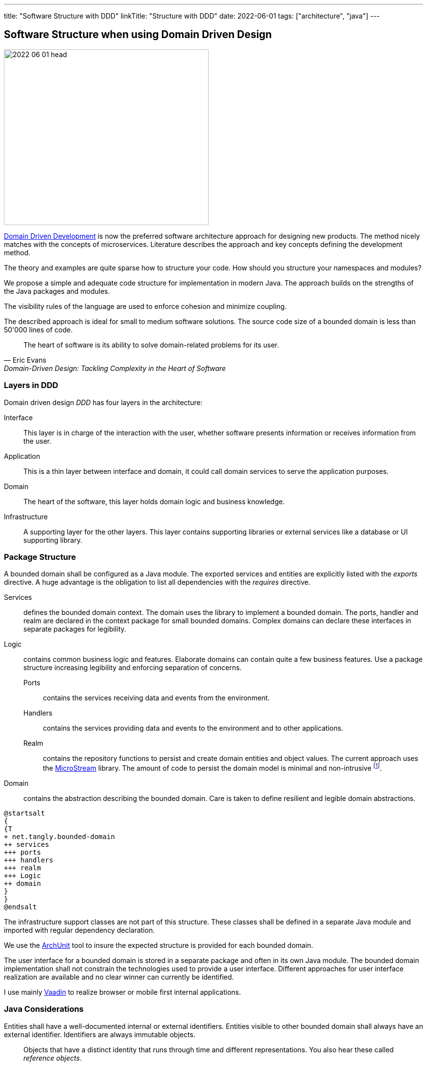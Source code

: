 ---
title: "Software Structure with DDD"
linkTitle: "Structure with DDD"
date: 2022-06-01
tags: ["architecture", "java"]
---

== Software Structure when using Domain Driven Design
:author: Marcel Baumann
:email: <marcel.baumann@tangly.net>
:homepage: https://www.tangly.net/
:company: https://www.tangly.net/[tangly llc]

image::2022-06-01-head.jpg[width=420,height=360,role=left]
https://en.wikipedia.org/wiki/Domain-driven_design[Domain Driven Development] is now the preferred software architecture approach for designing new products.
The method nicely matches with the concepts of microservices.
Literature describes the approach and key concepts defining the development method.

The theory and examples are quite sparse how to structure your code.
How should you structure your namespaces and modules?

We propose a simple and adequate code structure for implementation in modern Java.
The approach builds on the strengths of the Java packages and modules.

The visibility rules of the language are used to enforce cohesion and minimize coupling.

The described approach is ideal for small to medium software solutions.
The source code size of a bounded domain is less than 50'000 lines of code.

[cite,Eric Evans,Domain-Driven Design: Tackling Complexity in the Heart of Software]
____
The heart of software is its ability to solve domain-related problems for its user.
____

=== Layers in DDD

Domain driven design _DDD_ has four layers in the architecture:

Interface::
This layer is in charge of the interaction with the user, whether software presents information or receives information from the user.
Application::
This is a thin layer between interface and domain, it could call domain services to serve the application purposes.
Domain::
The heart of the software, this layer holds domain logic and business knowledge.
Infrastructure::
A supporting layer for the other layers.
This layer contains supporting libraries or external services like a database or UI supporting library.

=== Package Structure

A bounded domain shall be configured as a Java module.
The exported services and entities are explicitly listed with the _exports_ directive.
A huge advantage is the obligation to list all dependencies with the _requires_ directive.

Services::
defines the bounded domain context.
The domain uses the library to implement a bounded domain.
The ports, handler and realm are declared in the context package for small bounded domains.
Complex domains can declare these interfaces in separate packages for legibility.
Logic::
contains common business logic and features.
Elaborate domains can contain quite a few business features.
Use a package structure increasing legibility and enforcing separation of concerns.
Ports:::
contains the services receiving data and events from the environment.
Handlers:::
contains the services providing data and events to the environment and to other applications.
Realm:::
contains the repository functions to persist and create domain entities and object values.
The current approach uses the https://microstream.one/[MicroStream] library.
The amount of code to persist the domain model is minimal and non-intrusive
footnote:[You do *not* need modifying your domain model. No inheritance from a special persistence class, no annotations are required.].
Domain::
contains the abstraction describing the bounded domain.
Care is taken to define resilient and legible domain abstractions.

[plantuml,bounded-domain-structure,svg]
....
@startsalt
{
{T
+ net.tangly.bounded-domain
++ services
+++ ports
+++ handlers
+++ realm
+++ Logic
++ domain
}
}
@endsalt
....

The infrastructure support classes are not part of this structure.
These classes shall be defined in a separate Java module and imported with regular dependency declaration.

We use the https://www.archunit.org/[ArchUnit] tool to insure the expected structure is provided for each bounded domain.

The user interface for a bounded domain is stored in a separate package and often in its own Java module.
The bounded domain implementation shall not constrain the technologies used to provide a user interface.
Different approaches for user interface realization are available and no clear winner can currently be identified.

I use mainly https://www.vaadin.com[Vaadin] to realize browser or mobile first internal applications.

=== Java Considerations

Entities shall have a well-documented internal or external identifiers.
Entities visible to other bounded domain shall always have an external identifier.
Identifiers are always immutable objects.

[cite,Martin Fowler]
____
Objects that have a distinct identity that runs through time and different representations.
You also hear these called _reference objects_.
____

Value objects shall be expressed as Java value types.
Record construct is the preferred way to model a value object in Java.
The record concept provides the expected _equals(Object)_ behavior.

[cite,Martin Fowler]
____
Objects that matter only as the combination of their attributes.
Two value objects with the same values for all their attributes are considered equal.
____

An aggregate is a set of Entities and Value Objects that do not make sense alone.
Every aggregate has a root entity, which will be responsible for providing all methods involving business rules that will modify its child entities.
The first rule is that aggregates reference each other by identity instead of object references.
Aggregates shall be constructed with the help of factory patterns such as factory method, abstract factory, or builder.

[cite,Martin Fowler]
____
A DDD aggregate is a cluster of domain objects that can be treated as a single unit.
An example may be an order and its line-items, these will be separate objects.
Tt is useful to treat the order together with its line items as a single aggregate.
____

Rich domains are models that have full control of their data and do not rely on external objects to manipulate them.
Anemic domains are models that rely on other classes to validate their data.
Anemic domains are a smell in the domain driven design world.

Services should be pure functions and be stateless.

[cite]
____
Pure functions are functions (or methods) that do not change the value of any object outside it.
It avoids side effects and guaranteeing the same output for certain inputs, ie it needs to be completely deterministic.
____

=== Architecture Integrity

A Bounded Context is a logical boundary of a domain where particular terms and rules apply consistently.
Inside this boundary, all terms, definitions, and concepts form the Ubiquitous Language.

The Java Platform Module System (JPMS) encourages to build more reliable and strongly encapsulated modules.
As a result, these features can help to isolate our contexts and establish clear boundaries.

A bounded domain is implemented as a Java module.

The domain internal layered architecture is verified with https://www.archunit.org/[ArchUnit] custom validation rules.
The rules are coded as unit tests and are processed in the continuous integration pipeline.

The advantages of the architecture are:

* The whole company talking the same ubiquitous language, reduced risk of misunderstandings.
Everyone needs to be aligned, both in vocabulary and ownership of the components.
The engineers have common understanding and coding guidelines to realize the layers inside a bounded domain.
* You have a segregated architecture defining a modular monolith application.
* Smaller and well-defined components are easier to maintain.
Your services are independent and can more easily be refactored.
* Development scalability is implicitly provided.
Teams can develop simulaneoulsy and independantly bounded domain features.

=== Bounded Domain Releations

There are five main types of relationships between Bounded Contexts:

Partnership::
a relationship between two contexts that cooperates to align the two teams with dependent goals
Shared Kernel::
a kind of relationship when common parts of several contexts are extracted to another context/module to reduce code duplication
Customer-supplier::
a connection between two contexts, where one context (upstream) produces data, and the other (downstream) consume it.
In this relationship, both sides are interested in establishing the best possible communication
Conformist::
this relationship also has upstream and downstream, however, downstream always conforms to the upstream’s APIs
Anti-corruption layer::
this type of relationship is widely used for legacy systems to adapt them to a new architecture and gradually migrate from the legacy codebase.
The protection layer acts as an adapter to translate data from the upstream and protect from undesired changes

=== Lessons Learnt

Great technologies, programming languages and tools are used when building software applications.
That is good and right.

But unfortunately, it is often lost that the decisive factor for the success of a project is not the technology, but the solution.
In order to be able to understand the subject matter or domain, we need a common language with the domain experts and users.
If we do not map the technical model in the software and its architecture, it will not help our users in their work.

As a computer scientist, it is easy to fall into the trap of focusing on technology instead of specialist knowledge
footnoote:[In the modern trend of technology driven curriculum this dreadful approach is often encountered].
The principle of bounded contexts from DDD can help us here.

[cite,Stefan Tilkov,2021]
____
Domain-driven design (DDD) is a useful approach that provides excellent guidelines for modeling and building systems, but it is a means to an end, not an end in itself.
While the concepts are valid, you lose a lot if you limit yourself to using them only: There actually is a life beyond DDD.
____

[bibliography]
=== Literature

* [[[domaindrivendesign, 1]]] Domain-Driven Design: Tackling Complexity in the Heart of Software.
Eric Evans.
Addison-Wesley. 2004.
* [[[implmentingddd, 2]]] Implementing Domain-Driven Design.
Vernon Vaughn.
Addison-Wesley. 2013.
* [[[ddddistilled, 3]]] Domain-Driven Design Distilled.
Vernon Vaughn.
Addison-Wesley. 2016.
